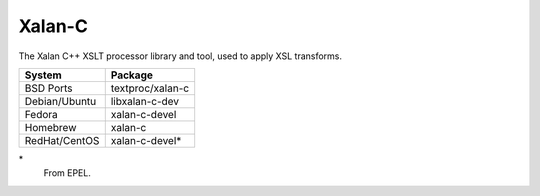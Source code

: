 .. _pkg_xalan_c:

Xalan-C
--------

The Xalan C++ XSLT processor library and tool, used to apply XSL
transforms.

+------------------+--------------------+
| System           | Package            |
+==================+====================+
| BSD Ports        | textproc/xalan-c   |
+------------------+--------------------+
| Debian/Ubuntu    | libxalan-c-dev     |
+------------------+--------------------+
| Fedora           | xalan-c-devel      |
+------------------+--------------------+
| Homebrew         | xalan-c            |
+------------------+--------------------+
| RedHat/CentOS    | xalan-c-devel*     |
+------------------+--------------------+

\*
  From EPEL.
